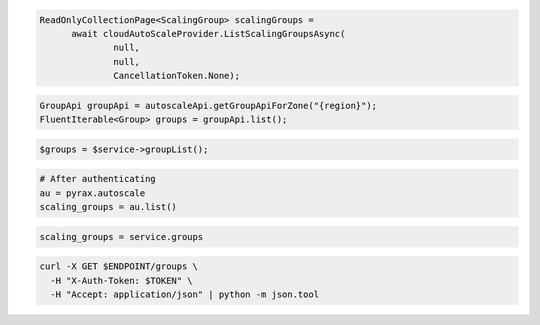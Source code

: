 .. code-block:: csharp

  ReadOnlyCollectionPage<ScalingGroup> scalingGroups = 
	await cloudAutoScaleProvider.ListScalingGroupsAsync(
		null, 
		null, 
		CancellationToken.None);

.. code-block:: java

  GroupApi groupApi = autoscaleApi.getGroupApiForZone("{region}");
  FluentIterable<Group> groups = groupApi.list();

.. code-block:: javascript

.. code-block:: php

    $groups = $service->groupList();

.. code-block:: python

    # After authenticating
    au = pyrax.autoscale
    scaling_groups = au.list()

.. code-block:: ruby

  scaling_groups = service.groups

.. code-block:: sh

  curl -X GET $ENDPOINT/groups \
    -H "X-Auth-Token: $TOKEN" \
    -H "Accept: application/json" | python -m json.tool
